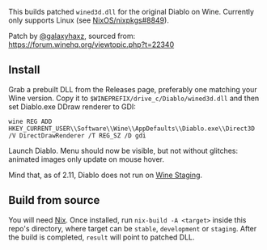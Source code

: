 This builds patched ~wined3d.dll~ for the original Diablo on Wine.
Currently only supports Linux (see [[https://github.com/NixOS/nixpkgs/issues/8849][NixOS/nixpkgs#8849]]).

Patch by [[https://github.com/galaxyhaxz][@galaxyhaxz]], sourced from:
https://forum.winehq.org/viewtopic.php?t=22340

** Install

Grab a prebuilt DLL from the Releases page, preferably one matching your Wine
version. Copy it to ~$WINEPREFIX/drive_c/Diablo/wined3d.dll~ and then set
Diablo.exe DDraw renderer to GDI:

: wine REG ADD HKEY_CURRENT_USER\\Software\\Wine\\AppDefaults\\Diablo.exe\\Direct3D /V DirectDrawRenderer /T REG_SZ /D gdi

Launch Diablo. Menu should now be visible, but not without glitches: animated
images only update on mouse hover.

Mind that, as of 2.11, Diablo does not run on [[https://wine-staging.com/][Wine Staging]].

** Build from source

You will need [[https://nixos.org/nix/][Nix]]. Once installed, run ~nix-build -A <target>~
inside this repo's directory, where target can be ~stable~, ~development~ or ~staging~.
After the build is completed, ~result~ will point to patched DLL.
